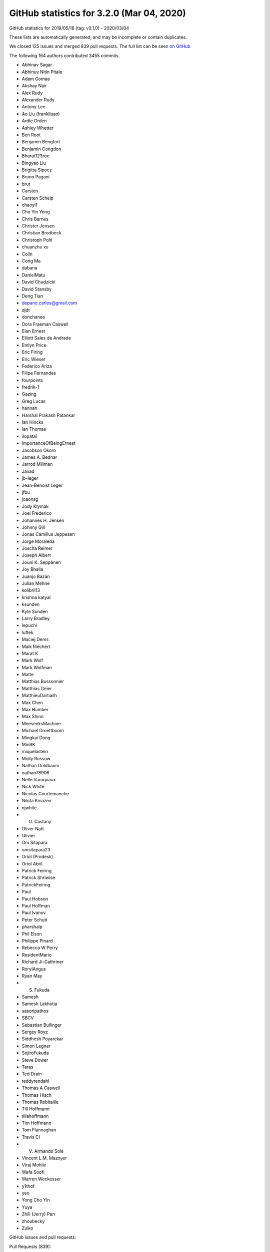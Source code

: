 .. _github-stats-3-2-0:

GitHub statistics for 3.2.0 (Mar 04, 2020)
==========================================

GitHub statistics for 2019/05/18 (tag: v3.1.0) - 2020/03/04

These lists are automatically generated, and may be incomplete or contain duplicates.

We closed 125 issues and merged 839 pull requests.
The full list can be seen `on GitHub <https://github.com/matplotlib/matplotlib/milestone/43?closed=1>`__

The following 164 authors contributed 3455 commits.

* Abhinav Sagar
* Abhinuv Nitin Pitale
* Adam Gomaa
* Akshay Nair
* Alex Rudy
* Alexander Rudy
* Antony Lee
* Ao Liu (frankliuao)
* Ardie Orden
* Ashley Whetter
* Ben Root
* Benjamin Bengfort
* Benjamin Congdon
* Bharat123rox
* Bingyao Liu
* Brigitta Sipocz
* Bruno Pagani
* brut
* Carsten
* Carsten Schelp
* chaoyi1
* Cho Yin Yong
* Chris Barnes
* Christer Jensen
* Christian Brodbeck
* Christoph Pohl
* chuanzhu xu
* Colin
* Cong Ma
* dabana
* DanielMatu
* David Chudzicki
* David Stansby
* Deng Tian
* depano.carlos@gmail.com
* djdt
* donchanee
* Dora Fraeman Caswell
* Elan Ernest
* Elliott Sales de Andrade
* Emlyn Price
* Eric Firing
* Eric Wieser
* Federico Ariza
* Filipe Fernandes
* fourpoints
* fredrik-1
* Gazing
* Greg Lucas
* hannah
* Harshal Prakash Patankar
* Ian Hincks
* Ian Thomas
* ilopata1
* ImportanceOfBeingErnest
* Jacobson Okoro
* James A. Bednar
* Jarrod Millman
* Javad
* jb-leger
* Jean-Benoist Leger
* jfbu
* joaonsg
* Jody Klymak
* Joel Frederico
* Johannes H. Jensen
* Johnny Gill
* Jonas Camillus Jeppesen
* Jorge Moraleda
* Joscha Reimer
* Joseph Albert
* Jouni K. Seppänen
* Joy Bhalla
* Juanjo Bazán
* Julian Mehne
* kolibril13
* krishna katyal
* ksunden
* Kyle Sunden
* Larry Bradley
* lepuchi
* luftek
* Maciej Dems
* Maik Riechert
* Marat K
* Mark Wolf
* Mark Wolfman
* Matte
* Matthias Bussonnier
* Matthias Geier
* MatthieuDartiailh
* Max Chen
* Max Humber
* Max Shinn
* MeeseeksMachine
* Michael Droettboom
* Mingkai Dong
* MinRK
* miquelastein
* Molly Rossow
* Nathan Goldbaum
* nathan78906
* Nelle Varoquaux
* Nick White
* Nicolas Courtemanche
* Nikita Kniazev
* njwhite
* O. Castany
* Oliver Natt
* Olivier
* Om Sitapara
* omsitapara23
* Oriol (Prodesk)
* Oriol Abril
* Patrick Feiring
* Patrick Shriwise
* PatrickFeiring
* Paul
* Paul Hobson
* Paul Hoffman
* Paul Ivanov
* Peter Schutt
* pharshalp
* Phil Elson
* Philippe Pinard
* Rebecca W Perry
* ResidentMario
* Richard Ji-Cathriner
* RoryIAngus
* Ryan May
* S. Fukuda
* Samesh
* Samesh Lakhotia
* sasoripathos
* SBCV
* Sebastian Bullinger
* Sergey Royz
* Siddhesh Poyarekar
* Simon Legner
* SojiroFukuda
* Steve Dower
* Taras
* Ted Drain
* teddyrendahl
* Thomas A Caswell
* Thomas Hisch
* Thomas Robitaille
* Till Hoffmann
* tillahoffmann
* Tim Hoffmann
* Tom Flannaghan
* Travis CI
* V. Armando Solé
* Vincent L.M. Mazoyer
* Viraj Mohile
* Wafa Soofi
* Warren Weckesser
* y1thof
* yeo
* Yong Cho Yin
* Yuya
* Zhili (Jerry) Pan
* zhoubecky
* Zulko

GitHub issues and pull requests:

Pull Requests (839):

* :ghpull:`16626`: Updated Readme + Setup.py for PyPa
* :ghpull:`16627`: ci: Restore nuget install step on Azure for v3.2.x.
* :ghpull:`16625`: v3.2.x: Make Azure use local FreeType.
* :ghpull:`16622`: Backport PR #16613 on branch v3.2.x (Fix edge-case in preprocess_data, if label_namer is optional and unset.)
* :ghpull:`16613`: Fix edge-case in preprocess_data, if label_namer is optional and unset.
* :ghpull:`16612`: Backport PR #16605: CI: tweak the vm images we use on azure
* :ghpull:`16611`: Backport PR #16585 on branch v3.2.x (Fix _preprocess_data for Py3.9.)
* :ghpull:`16605`: CI: tweak the vm images we use on azure
* :ghpull:`16585`: Fix _preprocess_data for Py3.9.
* :ghpull:`16541`: Merge pull request #16404 from jklymak/fix-add-base-symlognorm
* :ghpull:`16542`: Backport PR #16006: Ignore pos in StrCategoryFormatter.__call__ to di…
* :ghpull:`16543`: Backport PR #16532: Document default value of save_count parameter in…
* :ghpull:`16532`: Document default value of save_count parameter in FuncAnimation
* :ghpull:`16526`: Backport PR #16480 on v.3.2.x: Re-phrase doc for bottom kwarg to hist
* :ghpull:`16404`: FIX: add base kwarg to symlognor
* :ghpull:`16518`: Backport PR #16502 on branch v3.2.x (Document theta getters/setters)
* :ghpull:`16519`: Backport PR #16513 on branch v3.2.x (Add more FreeType tarball hashes.)
* :ghpull:`16513`: Add more FreeType tarball hashes.
* :ghpull:`16502`: Document theta getters/setters
* :ghpull:`16506`: Backport PR #16505 on branch v3.2.x (Add link to blog to front page)
* :ghpull:`16505`: Add link to blog to front page
* :ghpull:`16480`: Re-phrase doc for bottom kwarg to hist
* :ghpull:`16494`: Backport PR #16490 on branch v3.2.x (Fix some typos on the front page)
* :ghpull:`16489`: Backport PR #16272 on branch v3.2.x (Move mplot3d autoregistration api changes to 3.2.)
* :ghpull:`16490`: Fix some typos on the front page
* :ghpull:`16465`: Backport PR #16450 on branch v3.2.x (Fix interaction between sticky_edges and shared axes.)
* :ghpull:`16466`: Backport PR #16392: FIX colorbars for Norms that do not have a scale.
* :ghpull:`16392`: FIX colorbars for Norms that do not have a scale.
* :ghpull:`16450`: Fix interaction between sticky_edges and shared axes.
* :ghpull:`16453`: Backport PR #16452 on branch v3.2.x (Don't make InvertedLogTransform inherit from deprecated base class.)
* :ghpull:`16452`: Don't make InvertedLogTransform inherit from deprecated base class.
* :ghpull:`16436`: Backport PR #16435 on branch v3.2.x (Reword intro to colors api docs.)
* :ghpull:`16435`: Reword intro to colors api docs.
* :ghpull:`16399`: Backport PR #16396 on branch v3.2.x (font_manager docs cleanup.)
* :ghpull:`16396`: font_manager docs cleanup.
* :ghpull:`16397`: Backport PR #16394 on branch v3.2.x (Mark inkscape 1.0 as unsupported (at least for now).)
* :ghpull:`16394`: Mark inkscape 1.0 as unsupported (at least for now).
* :ghpull:`16286`: Fix cbars for different norms
* :ghpull:`16385`: Backport PR #16226 on branch v3.2.x: Reorganize intro section on main page
* :ghpull:`16383`: Backport PR #16379 on branch v3.2.x (FIX: catch on message content, not module)
* :ghpull:`16226`: Reorganize intro section on main page
* :ghpull:`16364`: Backport PR #16344 on branch v3.2.x (Cast vmin/vmax to floats before nonsingular-expanding them.)
* :ghpull:`16344`: Cast vmin/vmax to floats before nonsingular-expanding them.
* :ghpull:`16360`: Backport PR #16347 on branch v3.2.x (FIX: catch warnings from pandas in cbook._check_1d)
* :ghpull:`16357`: Backport PR #16330 on branch v3.2.x (Clearer signal handling)
* :ghpull:`16349`: Backport PR #16255 on branch v3.2.x (Move version info to sidebar)
* :ghpull:`16346`: Backport PR #16298 on branch v3.2.x (Don't recursively call draw_idle when updating artists at draw time.)
* :ghpull:`16331`: Backport PR #16308 on branch v3.2.x (CI: Use Ubuntu Bionic compatible package names)
* :ghpull:`16332`: Backport PR #16308 on v3.2.x: CI: Use Ubuntu Bionic compatible package names
* :ghpull:`16324`: Backport PR #16323 on branch v3.2.x (Add sphinx doc for Axis.axis_name.)
* :ghpull:`16325`: Backport PR #15462 on v3.2.x: Simplify azure setup.
* :ghpull:`16323`: Add sphinx doc for Axis.axis_name.
* :ghpull:`16321`: Backport PR #16311 on branch v3.2.x (don't override non-Python signal handlers)
* :ghpull:`16308`: CI: Use Ubuntu Bionic compatible package names
* :ghpull:`16306`: Backport PR #16300 on branch v3.2.x (Don't default to negative radii in polar plot.)
* :ghpull:`16305`: Backport PR #16250 on branch v3.2.x (Fix zerolen intersect)
* :ghpull:`16300`: Don't default to negative radii in polar plot.
* :ghpull:`16278`: Backport PR #16273 on branch v3.2.x (DOC: Changing the spelling of co-ordinates.)
* :ghpull:`16260`: Backport PR #16259 on branch v3.2.x (TST: something changed in pytest 5.3.3 that breaks our qt fixtures)
* :ghpull:`16259`: TST: something changed in pytest 5.3.3 that breaks our qt fixtures
* :ghpull:`16238`: Backport PR #16235 on branch v3.2.x (FIX: AttributeError in TimerBase.start)
* :ghpull:`16211`: DOC: ValidateInterval was deprecated in 3.2, not 3.1
* :ghpull:`16224`: Backport PR #16223 on branch v3.2.x (Added DNA Features Viewer description + screenshot in docs/thirdparty/)
* :ghpull:`16223`: Added DNA Features Viewer description + screenshot in docs/thirdparty/
* :ghpull:`16222`: Backport PR #16212 on branch v3.2.x (Fix deprecation from #13544)
* :ghpull:`16212`: Fix deprecation from #13544
* :ghpull:`16207`: Backport PR #16189 on branch v3.2.x (MNT: set default canvas when un-pickling)
* :ghpull:`16189`: MNT: set default canvas when un-pickling
* :ghpull:`16179`: Backport PR #16175: FIX: ignore axes that aren't visible
* :ghpull:`16175`: FIX: ignore axes that aren't visible
* :ghpull:`16168`: Backport PR #16166 on branch v3.2.x (Add badge for citing 3.1.2)
* :ghpull:`16148`: Backport PR #16128 on branch v3.2.x (CI: Do not use nbformat 5.0.0/5.0.1 for testing)
* :ghpull:`16145`: Backport PR #16053 on branch v3.2.x (Fix v_interval setter)
* :ghpull:`16128`: CI: Do not use nbformat 5.0.0/5.0.1 for testing
* :ghpull:`16135`: Backport PR #16112 on branch v3.2.x (CI: Fail when failed to install dependencies)
* :ghpull:`16132`: Backport PR #16126 on branch v3.2.x (TST: test_fork: Missing join)
* :ghpull:`16124`: Backport PR #16105 on branch v3.2.x (Fix legend dragging.)
* :ghpull:`16122`: Backport PR #16113 on branch v3.2.x (Renderer Graphviz inheritance diagrams as svg)
* :ghpull:`16105`: Fix legend dragging.
* :ghpull:`16113`: Renderer Graphviz inheritance diagrams as svg
* :ghpull:`16112`: CI: Fail when failed to install dependencies
* :ghpull:`16119`: Backport PR #16065 on branch v3.2.x (Nicer formatting of community aspects on front page)
* :ghpull:`16074`: Backport PR #16061 on branch v3.2.x (Fix deprecation message for axes_grid1.colorbar.)
* :ghpull:`16093`: Backport PR #16079 on branch v3.2.x (Fix restuctured text formatting)
* :ghpull:`16094`: Backport PR #16080 on branch v3.2.x (Cleanup docstrings in backend_bases.py)
* :ghpull:`16086`: FIX: use supported attribute to check pillow version
* :ghpull:`16084`: Backport PR #16077 on branch v3.2.x (Fix some typos)
* :ghpull:`16077`: Fix some typos
* :ghpull:`16079`: Fix restuctured text formatting
* :ghpull:`16080`: Cleanup docstrings in backend_bases.py
* :ghpull:`16061`: Fix deprecation message for axes_grid1.colorbar.
* :ghpull:`16006`: Ignore pos in StrCategoryFormatter.__call__ to display correct label in the preview window
* :ghpull:`16056`: Backport PR #15864 on branch v3.2.x ([Add the info of 'sviewgui' in thirdparty package])
* :ghpull:`15864`: Add 'sviewgui' to list of thirdparty packages
* :ghpull:`16055`: Backport PR #16037 on branch v3.2.x (Doc: use empty ScalarMappable for colorbars with no associated image.)
* :ghpull:`16054`: Backport PR #16048 on branch v3.2.x (Document that colorbar() takes a label kwarg.)
* :ghpull:`16037`: Doc: use empty ScalarMappable for colorbars with no associated image.
* :ghpull:`16048`: Document that colorbar() takes a label kwarg.
* :ghpull:`16042`: Backport PR #16031 on branch v3.2.x (Fix docstring of hillshade().)
* :ghpull:`16033`: Backport PR #16028 on branch v3.2.x (Prevent FigureCanvasQT_draw_idle recursively calling itself.)
* :ghpull:`16021`: Backport PR #16007 on branch v3.2.x (Fix search on nested pages)
* :ghpull:`16019`: Backport PR #15735 on branch v3.2.x (Cleanup some mplot3d docstrings.)
* :ghpull:`15987`: Backport PR #15886 on branch v3.2.x (Fix Annotation using different units and different coords on x/y.)
* :ghpull:`15886`: Fix Annotation using different units and different coords on x/y.
* :ghpull:`15984`: Backport PR #15970 on branch v3.2.x (Process clip paths the same way as regular Paths.)
* :ghpull:`15970`: Process clip paths the same way as regular Paths.
* :ghpull:`15963`: Backport PR #15937 on branch v3.2.x (Don't hide exceptions in FontManager.addfont.)
* :ghpull:`15956`: Backport PR #15901 on branch v3.2.x (Update backend_nbagg for removal of Gcf._activeQue.)
* :ghpull:`15937`: Don't hide exceptions in FontManager.addfont.
* :ghpull:`15959`: Backport PR #15953 on branch v3.2.x (Update donation link)
* :ghpull:`15901`: Update backend_nbagg for removal of Gcf._activeQue.
* :ghpull:`15954`: Backport PR #15914 on branch v3.2.x (Example for sigmoid function with horizontal lines)
* :ghpull:`15914`: Example for sigmoid function with horizontal lines
* :ghpull:`15930`: Backport PR #15925 on branch v3.2.x (Optimize setting units to None when they're already None.)
* :ghpull:`15925`: Optimize setting units to None when they're already None.
* :ghpull:`15915`: Backport PR #15903 on branch v3.2.x (Correctly handle non-affine transData in Collection.get_datalim.)
* :ghpull:`15903`: Correctly handle non-affine transData in Collection.get_datalim.
* :ghpull:`15908`: Backport PR #15857 on branch v3.2.x (LassoSelection shouldn't useblit on canvas not supporting blitting.)
* :ghpull:`15857`: LassoSelection shouldn't useblit on canvas not supporting blitting.
* :ghpull:`15905`: Backport PR #15763 on branch v3.2.x (Skip webagg test if tornado is not available.)
* :ghpull:`15882`: Backport PR #15859 on branch v3.2.x (Doc: Move search field into nav bar)
* :ghpull:`15868`: Backport PR #15848 on branch v3.2.x: Cleanup environment variables FAQ
* :ghpull:`15872`: Backport PR #15869 on branch v3.2.x (Update markers docs.)
* :ghpull:`15869`: Update markers docs.
* :ghpull:`15867`: Backport PR #15789 on branch v3.2.x (Cleanup xticks/yticks docstrings.)
* :ghpull:`15870`: Backport PR #15865 on branch v3.2.x (Fix a typo)
* :ghpull:`15871`: Backport PR #15824 on branch v3.2.x (Document doc style for default values)
* :ghpull:`15824`: Document doc style for default values
* :ghpull:`15865`: Fix a typo
* :ghpull:`15789`: Cleanup xticks/yticks docstrings.
* :ghpull:`15862`: Backport PR #15851 on branch v3.2.x (ffmpeg is available on default ubuntu packages now)
* :ghpull:`15848`: Cleanup environment variables FAQ.
* :ghpull:`15844`: Backport PR #15841 on branch v3.2.x (DOC: specify the expected shape in the Collection.set_offset)
* :ghpull:`15841`: DOC: specify the expected shape in the Collection.set_offset
* :ghpull:`15837`: Backport PR #15799 on branch v3.2.x (Improve display of author names on PDF titlepage of matplotlib own docs)
* :ghpull:`15799`: Improve display of author names on PDF titlepage of matplotlib own docs
* :ghpull:`15831`: Backport PR #15829 on branch v3.2.x (In C extensions, use FutureWarning, not DeprecationWarning.)
* :ghpull:`15829`: In C extensions, use FutureWarning, not DeprecationWarning.
* :ghpull:`15818`: Backport PR #15619 on branch v3.2.x (Improve zorder demo)
* :ghpull:`15819`: Backport PR #15601 on branch v3.2.x (Fix FontProperties conversion to/from strings)
* :ghpull:`15601`: Fix FontProperties conversion to/from strings
* :ghpull:`15619`: Improve zorder demo
* :ghpull:`15810`: Backport PR #15809 on branch v3.2.x (Exclude artists from legend using label attribute)
* :ghpull:`15809`: Exclude artists from legend using label attribute
* :ghpull:`15808`: Backport PR #15513 on branch v3.2.x (Separate plots using #### in make_room_for_ylabel_using_axesgrid.py)
* :ghpull:`15513`: Separate plots using #### in make_room_for_ylabel_using_axesgrid.py
* :ghpull:`15807`: Backport PR #15791 on branch v3.2.x (Cleanup backend_bases docstrings.)
* :ghpull:`15791`: Cleanup backend_bases docstrings.
* :ghpull:`15803`: Backport PR #15795 on branch v3.2.x (Remove incorrect statement re2: colorbars in image tutorial.)
* :ghpull:`15795`: Remove incorrect statement re: colorbars in image tutorial.
* :ghpull:`15794`: Backport PR #15793 on branch v3.2.x (fix a couple typos in tutorials)
* :ghpull:`15793`: fix a couple typos in tutorials
* :ghpull:`15774`: Backport PR #15748 on branch v3.2.x (Fix incorrect macro in FT2Font setup.)
* :ghpull:`15748`: Fix incorrect macro in FT2Font setup.
* :ghpull:`15759`: Backport PR #15751 on branch v3.2.x (Modernize FAQ entry for plt.show().)
* :ghpull:`15762`: Backport PR #15752 on branch v3.2.x (Update boxplot/violinplot faq.)
* :ghpull:`15755`: Backport PR #15661 on branch v3.2.x (Document scope of 3D scatter depthshading.)
* :ghpull:`15742`: Backport PR #15729 on branch v3.2.x (Catch correct parse error type for dateutil >= 2.8.1)
* :ghpull:`15738`: Backport PR #15737 on branch v3.2.x (Fix env override in WebAgg backend test.)
* :ghpull:`15724`: Backport PR #15718 on branch v3.2.x (Update donation link)
* :ghpull:`15716`: Backport PR #15683 on branch v3.2.x (Cleanup dates.py docstrings.)
* :ghpull:`15683`: Cleanup dates.py docstrings.
* :ghpull:`15688`: Backport PR #15682 on branch v3.2.x (Make histogram_bin_edges private.)
* :ghpull:`15682`: Make histogram_bin_edges private.
* :ghpull:`15666`: Backport PR #15649 on branch v3.2.x (Fix searchindex.js loading when ajax fails (because e.g. CORS in embedded iframes))
* :ghpull:`15669`: Backport PR #15654 on branch v3.2.x (Fix some broken links.)
* :ghpull:`15660`: Backport PR #15647 on branch v3.2.x (Update some links)
* :ghpull:`15653`: Backport PR #15623 on branch v3.2.x (Docstring for Artist.mouseover)
* :ghpull:`15623`: Docstring for Artist.mouseover
* :ghpull:`15634`: Backport PR #15626 on branch v3.2.x (Note minimum supported version for fontconfig.)
* :ghpull:`15633`: Backport PR #15620 on branch v3.2.x (TST: Increase tolerance of some tests for aarch64)
* :ghpull:`15626`: Note minimum supported version for fontconfig.
* :ghpull:`15632`: Backport PR #15627 on branch v3.2.x (Make it easier to test various animation writers in examples.)
* :ghpull:`15620`: TST: Increase tolerance of some tests for aarch64
* :ghpull:`15627`: Make it easier to test various animation writers in examples.
* :ghpull:`15618`: Backport PR #15613 on branch v3.2.x (Revert "Don't bother with manually resizing the Qt main window.")
* :ghpull:`15613`: Revert "Don't bother with manually resizing the Qt main window."
* :ghpull:`15593`: Backport PR #15590 on branch v3.2.x (Rename numpy to NumPy in docs.)
* :ghpull:`15590`: Rename numpy to NumPy in docs.
* :ghpull:`15588`: Backport PR #15478 on branch v3.2.x (Make ConciseDateFormatter obey timezone)
* :ghpull:`15478`: Make ConciseDateFormatter obey timezone
* :ghpull:`15583`: Backport PR #15512 on branch v3.2.x
* :ghpull:`15584`: Backport PR #15579 on branch v3.2.x (Remove matplotlib.sphinxext.tests from __init__.py)
* :ghpull:`15579`: Remove matplotlib.sphinxext.tests from __init__.py
* :ghpull:`15577`: Backport PR #14705 on branch v3.2.x (Correctly size non-ASCII characters in agg backend.)
* :ghpull:`14705`: Correctly size non-ASCII characters in agg backend.
* :ghpull:`15572`: Backport PR #15452 on branch v3.2.x (Improve example for tick formatters)
* :ghpull:`15570`: Backport PR #15561 on branch v3.2.x (Update thirdparty scalebar)
* :ghpull:`15452`: Improve example for tick formatters
* :ghpull:`15545`: Backport PR #15429 on branch v3.2.x (Fix OSX build on azure)
* :ghpull:`15544`: Backport PR #15537 on branch v3.2.x (Add a third party package in the doc: matplotlib-scalebar)
* :ghpull:`15561`: Update thirdparty scalebar
* :ghpull:`15567`: Backport PR #15562 on branch v3.2.x (Improve docsting of AxesImage)
* :ghpull:`15562`: Improve docsting of AxesImage
* :ghpull:`15565`: Backport PR #15556 on branch v3.2.x (Fix test suite compat with ghostscript 9.50.)
* :ghpull:`15556`: Fix test suite compat with ghostscript 9.50.
* :ghpull:`15560`: Backport PR #15553 on branch v3.2.x (DOC: add cache-buster query string to css path)
* :ghpull:`15552`: Backport PR #15528 on branch v3.2.x (Declutter home page)
* :ghpull:`15554`: Backport PR #15523 on branch v3.2.x (numpydoc AxesImage)
* :ghpull:`15523`: numpydoc AxesImage
* :ghpull:`15549`: Backport PR #15516 on branch v3.2.x (Add logo like font)
* :ghpull:`15543`: Backport PR #15539 on branch v3.2.x (Small cleanups to backend docs.)
* :ghpull:`15542`: Backport PR #15540 on branch v3.2.x (axisartist tutorial fixes.)
* :ghpull:`15537`: Add a third party package in the doc: matplotlib-scalebar
* :ghpull:`15541`: Backport PR #15533 on branch v3.2.x (Use svg instead of png for website logo)
* :ghpull:`15539`: Small cleanups to backend docs.
* :ghpull:`15540`: axisartist tutorial fixes.
* :ghpull:`15538`: Backport PR #15535 on branch v3.2.x (Avoid really long lines in event handling docs.)
* :ghpull:`15535`: Avoid really long lines in event handling docs.
* :ghpull:`15531`: Backport PR #15527 on branch v3.2.x (Clarify imshow() docs concerning scaling and grayscale images)
* :ghpull:`15527`: Clarify imshow() docs concerning scaling and grayscale images
* :ghpull:`15522`: Backport PR #15500 on branch v3.2.x (Improve antialiasing example)
* :ghpull:`15524`: Backport PR #15499 on branch v3.2.x (Do not show path in font table example)
* :ghpull:`15525`: Backport PR #15498 on branch v3.2.x (Simplify matshow example)
* :ghpull:`15498`: Simplify matshow example
* :ghpull:`15499`: Do not show path in font table example
* :ghpull:`15521`: Backport PR #15519 on branch v3.2.x (FIX: fix anti-aliasing zoom bug)
* :ghpull:`15500`: Improve antialiasing example
* :ghpull:`15519`: FIX: fix anti-aliasing zoom bug
* :ghpull:`15510`: Backport PR #15489 on branch v3.2.x (DOC: adding main nav to site)
* :ghpull:`15495`: Backport PR #15486 on branch v3.2.x (Fixes an error in the documentation of Ellipse)
* :ghpull:`15488`: Backport PR #15372 on branch v3.2.x (Add example for drawstyle)
* :ghpull:`15490`: Backport PR #15487 on branch v3.2.x (Fix window not always raised in Qt example)
* :ghpull:`15487`: Fix window not always raised in Qt example
* :ghpull:`15372`: Add example for drawstyle
* :ghpull:`15485`: Backport PR #15454 on branch v3.2.x (Rewrite Anscombe's quartet example)
* :ghpull:`15483`: Backport PR #15480 on branch v3.2.x (Fix wording in [packages] section of setup.cfg)
* :ghpull:`15454`: Rewrite Anscombe's quartet example
* :ghpull:`15480`: Fix wording in [packages] section of setup.cfg
* :ghpull:`15477`: Backport PR #15464 on branch v3.2.x (Remove unused code (remainder from #15453))
* :ghpull:`15471`: Backport PR #15460 on branch v3.2.x (Fix incorrect value check in axes_grid.)
* :ghpull:`15456`: Backport PR #15453 on branch v3.2.x (Improve example for tick locators)
* :ghpull:`15457`: Backport PR #15450 on branch v3.2.x (API: rename DivergingNorm to TwoSlopeNorm)
* :ghpull:`15450`: API: rename DivergingNorm to TwoSlopeNorm
* :ghpull:`15434`: In imsave, let pnginfo have precedence over metadata.
* :ghpull:`15445`: Backport PR #15439 on branch v3.2.x (DOC: mention discourse main page)
* :ghpull:`15425`: Backport PR #15422 on branch v3.2.x (FIX: typo in attribute lookup)
* :ghpull:`15449`: DOC: fix build
* :ghpull:`15429`: Fix OSX build on azure
* :ghpull:`15420`: Backport PR #15380 on branch v3.2.x (Update docs of BoxStyle)
* :ghpull:`15380`: Update docs of BoxStyle
* :ghpull:`15300`: CI: use python -m to make sure we are using the pip/pytest we want
* :ghpull:`15414`: Backport PR #15413 on branch v3.2.x (catch OSError instead of FileNotFoundError in _get_executable_info to resolve #15399)
* :ghpull:`15413`: catch OSError instead of FileNotFoundError in _get_executable_info to resolve #15399
* :ghpull:`15406`: Backport PR #15347 on branch v3.2.x (Fix axes.hist bins units)
* :ghpull:`15405`: Backport PR #15391 on branch v3.2.x (Increase fontsize in inheritance graphs)
* :ghpull:`15347`: Fix axes.hist bins units
* :ghpull:`15391`: Increase fontsize in inheritance graphs
* :ghpull:`15389`: Backport PR #15379 on branch v3.2.x (Document formatting strings in the docs)
* :ghpull:`15379`: Document formatting strings in the docs
* :ghpull:`15386`: Backport PR #15385 on branch v3.2.x (Reword hist() doc.)
* :ghpull:`15385`: Reword hist() doc.
* :ghpull:`15377`: Backport PR #15357 on branch v3.2.x (Add 'step' and 'barstacked' to histogram_histtypes demo)
* :ghpull:`15357`: Add 'step' and 'barstacked' to histogram_histtypes demo
* :ghpull:`15366`: Backport PR #15364 on branch v3.2.x (DOC: fix typo in colormap docs)
* :ghpull:`15362`: Backport PR #15350 on branch v3.2.x (Don't generate double-reversed cmaps ("viridis_r_r", ...).)
* :ghpull:`15360`: Backport PR #15258 on branch v3.2.x (Don't fallback to view limits when autoscale()ing no data.)
* :ghpull:`15350`: Don't generate double-reversed cmaps ("viridis_r_r", ...).
* :ghpull:`15258`: Don't fallback to view limits when autoscale()ing no data.
* :ghpull:`15299`: Backport PR #15296 on branch v3.2.x (Fix typo/bug from 18cecf7)
* :ghpull:`15327`: Backport PR #15326 on branch v3.2.x (List of minimal versions of dependencies)
* :ghpull:`15326`: List of minimal versions of dependencies
* :ghpull:`15317`: Backport PR #15291 on branch v3.2.x (Remove error_msg_qt from backend_qt4.)
* :ghpull:`15316`: Backport PR #15283 on branch v3.2.x (Don't default axes_grid colorbar locator to MaxNLocator.)
* :ghpull:`15291`: Remove error_msg_qt from backend_qt4.
* :ghpull:`15283`: Don't default axes_grid colorbar locator to MaxNLocator.
* :ghpull:`15315`: Backport PR #15308 on branch v3.2.x (Doc: Add close event to list of events)
* :ghpull:`15308`: Doc: Add close event to list of events
* :ghpull:`15312`: Backport PR #15307 on branch v3.2.x (DOC: center footer)
* :ghpull:`15307`: DOC: center footer
* :ghpull:`15276`: Backport PR #15271 on branch v3.2.x (Fix font weight validation)
* :ghpull:`15279`: Backport PR #15252 on branch v3.2.x (Mention labels and milestones in PR review guidelines)
* :ghpull:`15252`: Mention labels and milestones in PR review guidelines
* :ghpull:`15268`: Backport PR #15266 on branch v3.2.x (Embedding in Tk example: Fix toolbar being clipped.)
* :ghpull:`15269`: Backport PR #15267 on branch v3.2.x (added multi-letter example to mathtext tutorial)
* :ghpull:`15267`: added multi-letter example to mathtext tutorial
* :ghpull:`15266`: Embedding in Tk example: Fix toolbar being clipped.
* :ghpull:`15243`: Move some new API changes to the correct place
* :ghpull:`15245`: Fix incorrect calls to warn_deprecated.
* :ghpull:`15239`: Composite against white, not the savefig.facecolor rc, in print_jpeg.
* :ghpull:`15227`: contains_point() docstring fixes
* :ghpull:`15242`: Cleanup widgets docstrings.
* :ghpull:`14889`: Support pixel-by-pixel alpha in imshow.
* :ghpull:`14928`: Logit scale nonsingular
* :ghpull:`14998`: Fix nonlinear spine positions & inline Spine._calc_offset_transform into get_spine_transform.
* :ghpull:`15231`: Doc: Do not write default for non-existing rcParams
* :ghpull:`15222`: Cleanup projections/__init__.py.
* :ghpull:`15228`: Minor docstring style cleanup
* :ghpull:`15237`: Cleanup widgets.py.
* :ghpull:`15229`: Doc: Fix Bbox and BboxBase links
* :ghpull:`15235`: Kill FigureManagerTk._num.
* :ghpull:`15234`: Drop mention of msinttypes in Windows build.
* :ghpull:`15224`: Avoid infinite loop when switching actions in qt backend.
* :ghpull:`15230`: Doc: Remove hard-documented rcParams defaults
* :ghpull:`15149`: pyplot.style.use() to accept pathlib.Path objects as arguments
* :ghpull:`15220`: Correctly format floats passed to pgf backend.
* :ghpull:`15216`: Update docstrings of contains_point(s) methods
* :ghpull:`15209`: Exclude s-g generated files from flake8 check.
* :ghpull:`15204`: PEP8ify some variable names.
* :ghpull:`15196`: Force html4 writer for sphinx 2
* :ghpull:`13544`: Improve handling of subplots spanning multiple gridspec cells.
* :ghpull:`15194`: Trivial style fixes.
* :ghpull:`15202`: Deprecate the renderer parameter to Figure.tight_layout.
* :ghpull:`15195`: Fix integers being passed as length to quiver3d.
* :ghpull:`15180`: Add some more internal links to 3.2.0 what's new
* :ghpull:`13510`: Change Locator MAXTICKS checking to emitting a log at WARNING level.
* :ghpull:`15184`: Mark missing_references extension as parallel read safe
* :ghpull:`15150`: Autodetect whether pgf can use \includegraphics[interpolate].
* :ghpull:`15163`: 3.2.0 API changes page
* :ghpull:`15176`: What's new for 3.2.0
* :ghpull:`11947`: Ensure streamplot Euler step is always called when going out of bounds.
* :ghpull:`13702`: Deduplicate methods shared between Container and Artist.
* :ghpull:`15169`: TST: verify warnings fail the test suite
* :ghpull:`14888`: Replace some polar baseline images by check_figures_equal.
* :ghpull:`15027`: More readability improvements on axis3d.
* :ghpull:`15171`: Add useful error message when trying to add Slider to 3DAxes
* :ghpull:`13775`: Doc: Scatter Hist example update
* :ghpull:`15164`: removed a typo
* :ghpull:`15152`: Support for shorthand hex colors.
* :ghpull:`15159`: Follow up on #14424 for docstring
* :ghpull:`14424`: ENH: Add argument size validation to quiver.
* :ghpull:`15137`: DOC: add example to power limit API change note
* :ghpull:`15144`: Improve local page contents CSS
* :ghpull:`15143`: Restore doc references.
* :ghpull:`15124`: Replace parameter lists with square brackets
* :ghpull:`13077`: fix FreeType build on Azure
* :ghpull:`15123`: Improve categorical example
* :ghpull:`15134`: Fix missing references in doc build.
* :ghpull:`13937`: Use PYTHONFAULTHANDLER to switch on the Python fault handler.
* :ghpull:`13452`: Replace axis_artist.AttributeCopier by normal inheritance.
* :ghpull:`15045`: Resize canvas when changing figure size
* :ghpull:`15122`: Fixed app creation in qt5 backend (see #15100)
* :ghpull:`15099`: Add lightsource parameter to bar3d
* :ghpull:`14876`: Inline some afm parsing code.
* :ghpull:`15119`: Deprecate a validator for a deprecated rcParam value.
* :ghpull:`15121`: Fix Stacked bar graph example
* :ghpull:`15113`: Cleanup layout_from_subplotspec.
* :ghpull:`13543`: Remove zip_safe=False flag from setup.py.
* :ghpull:`12860`: ENH: LogLocator: check for correct dimension of subs added
* :ghpull:`14349`: Replace ValidateInterval by simpler specialized validators.
* :ghpull:`14352`: Remove redundant is_landscape kwarg from backend_ps helpers.
* :ghpull:`15087`: Pass gid to renderer
* :ghpull:`14703`: Don't bother with manually resizing the Qt main window.
* :ghpull:`14833`: Reuse TexManager implementation in convert_psfrags.
* :ghpull:`14893`: Update layout.html for sphinx themes
* :ghpull:`15098`: Simplify symlog range determination logic
* :ghpull:`15112`: Cleanup legend() docstring.
* :ghpull:`15108`: Fix doc build and resync matplotlibrc.template with actual defaults.
* :ghpull:`14940`: Fix text kerning calculations and some FT2Font cleanup
* :ghpull:`15082`: Privatize font_manager.JSONEncoder.
* :ghpull:`15106`: Update docs of GridSpec
* :ghpull:`14832`: ENH:made default tick formatter to switch to scientific notation earlier
* :ghpull:`15086`: Style fixes.
* :ghpull:`15073`: Add entry for blume to thirdparty package index
* :ghpull:`15095`: Simplify _png extension by handling file open/close in Python.
* :ghpull:`15092`: MNT: Add test for aitoff-projection
* :ghpull:`15101`: Doc: fix typo in contour doc
* :ghpull:`14624`: Fix axis inversion with loglocator and logitlocator.
* :ghpull:`15088`: Fix more doc references.
* :ghpull:`15063`: Add Comic Neue as a fantasy font.
* :ghpull:`14867`: Propose change to PR merging policy.
* :ghpull:`15068`: Add FontManager.addfont to register fonts at specific paths.
* :ghpull:`13397`: Deprecate axes_grid1.colorbar (in favor of matplotlib's own).
* :ghpull:`14521`: Move required_interactive_framework to canvas class.
* :ghpull:`15083`: Cleanup spines example.
* :ghpull:`14997`: Correctly set formatters and locators on removed shared axis
* :ghpull:`15064`: Fix eps hatching in MacOS Preview
* :ghpull:`15074`: Write all ACCEPTS markers in docstrings as comments.
* :ghpull:`15078`: Clarify docstring of FT2Font.get_glyph_name.
* :ghpull:`15080`: Fix cross-references in API changes < 3.0.0.
* :ghpull:`15072`: Cleanup patheffects.
* :ghpull:`15071`: Cleanup offsetbox.py.
* :ghpull:`15070`: Fix cross-references in API changes < 2.0.0.
* :ghpull:`10691`: Fix for shared axes diverging after setting tick markers
* :ghpull:`15069`: Style fixes for font_manager.py.
* :ghpull:`15067`: Fix cross-references in API changes < 1.0
* :ghpull:`15061`: Fix cross-references in tutorials and FAQ
* :ghpull:`15060`: Fix cross-references in examples.
* :ghpull:`14957`: Documentation for using ConnectionPatch across Axes with constrained…
* :ghpull:`15053`: Make citation bit of README less wordy
* :ghpull:`15044`: numpydoc set_size_inches docstring
* :ghpull:`15050`: Clarify unnecessary special handling for colons in paths.
* :ghpull:`14797`: DOC: create a Agg figure without pyplot in buffer example
* :ghpull:`14844`: Add citation info to README
* :ghpull:`14884`: Do not allow canvas size to become smaller than MinSize in wx backend…
* :ghpull:`14941`: Improvements to make_icons.py.
* :ghpull:`15048`: DOC: more nitpick follow up
* :ghpull:`15043`: Fix Docs: Don’t warn for unused ignores
* :ghpull:`15025`: Re-write text wrapping logic
* :ghpull:`14840`: Don't assume transform is valid on access to matrix.
* :ghpull:`14862`: Make optional in docstrings optional
* :ghpull:`15028`: Python version conf.py
* :ghpull:`15033`: FIX: un-break nightly wheels on py37
* :ghpull:`15046`: v3.1.x merge up
* :ghpull:`15015`: Fix bad missing-references.json due to PR merge race condition.
* :ghpull:`14581`: Make logscale bar/hist autolimits more consistents.
* :ghpull:`15034`: Doc fix nitpick
* :ghpull:`14614`: Deprecate {x,y,z}axis_date.
* :ghpull:`14991`: Handle inherited is_separable, has_inverse in transform props detection.
* :ghpull:`15032`: Clarify effect of axis('equal') on explicit data limits
* :ghpull:`15031`: Update docs of GridSpec
* :ghpull:`14106`: Describe FigureManager
* :ghpull:`15024`: Update docs of GridSpecBase
* :ghpull:`14906`: Deprecate some FT2Image methods.
* :ghpull:`14963`: More Axis3D cleanup.
* :ghpull:`15009`: Provide signatures to some C-level classes and methods.
* :ghpull:`14968`: DOC: colormap manipulation tutorial update
* :ghpull:`15006`: Deprecate get/set_*ticks minor positional use
* :ghpull:`14989`: DOC:Update axes documentation
* :ghpull:`14871`: Parametrize determinism tests.
* :ghpull:`14768`: DOC: Enable nitpicky
* :ghpull:`15013`: Matplotlib requires Python 3.6, which in turn requires Mac OS X 10.6+
* :ghpull:`15012`: Fix typesetting of "GitHub"
* :ghpull:`14954`: Cleanup polar_legend example.
* :ghpull:`14519`: Check parameters of ColorbarBase
* :ghpull:`14942`: Make _classic_test style a tiny patch on top of classic.
* :ghpull:`14988`: pathlibify/fstringify setup/setupext.
* :ghpull:`14511`: Deprecate allowing scalars for fill_between where
* :ghpull:`14493`: Remove deprecated fig parameter form GridSpecBase.get_subplot_params()
* :ghpull:`14995`: Further improve backend tutorial.
* :ghpull:`15000`: Use warnings.warn, not logging.warning, in microseconds locator warning.
* :ghpull:`14990`: Fix nonsensical transform in mixed-mode axes aspect computation.
* :ghpull:`15002`: No need to access filesystem in test_dates.py.
* :ghpull:`14549`: Improve backends documentation
* :ghpull:`14774`: Fix image bbox clip.
* :ghpull:`14978`: Typo fixes in pyplot.py
* :ghpull:`14702`: Don't enlarge toolbar for Qt high-dpi.
* :ghpull:`14922`: Autodetect some transform properties.
* :ghpull:`14962`: Replace inspect.getfullargspec by inspect.signature.
* :ghpull:`14958`: Improve docs of toplevel module.
* :ghpull:`14926`: Save a matrix unpacking/repacking in offsetbox.
* :ghpull:`14961`: Cleanup demo_agg_filter.
* :ghpull:`14924`: Kill the C-level (private) RendererAgg.buffer_rgba, which returns a copy.
* :ghpull:`14946`: Delete virtualenv faq.
* :ghpull:`14944`: Shorten style.py.
* :ghpull:`14931`: Deprecate some obscure rcParam synonyms.
* :ghpull:`14947`: Fix inaccuracy re: backends in intro tutorial.
* :ghpull:`14904`: Fix typo in secondary_axis.py example.
* :ghpull:`14925`: Support passing spine bounds as single tuple.
* :ghpull:`14921`: DOC: Make abbreviation of versus consistent.
* :ghpull:`14739`: Improve indentation of Line2D properties in docstrings.
* :ghpull:`14923`: In examples, prefer buffer_rgba to print_to_buffer.
* :ghpull:`14908`: Make matplotlib.style.available sorted alphabetically.
* :ghpull:`13567`: Deprecate MovieWriterRegistry cache-dirtyness system.
* :ghpull:`14879`: Error out when unsupported kwargs are passed to Scale.
* :ghpull:`14512`: Logit scale, changes in LogitLocator and LogitFormatter
* :ghpull:`12415`: ENH: fig.set_size to allow non-inches units
* :ghpull:`13783`: Deprecate disable_internet.
* :ghpull:`14886`: Further simplify the flow of pdf text output.
* :ghpull:`14894`: Make slowness warning for legend(loc="best") more accurate.
* :ghpull:`14891`: Fix nightly test errors
* :ghpull:`14895`: Fix typos
* :ghpull:`14890`: Remove unused private helper method in mplot3d.
* :ghpull:`14872`: Unify text layout paths.
* :ghpull:`8183`: Allow array alpha for imshow
* :ghpull:`13832`: Vectorize handling of stacked/cumulative in hist().
* :ghpull:`13630`: Simplify PolarAxes.can_pan.
* :ghpull:`14565`: Rewrite an argument check to _check_getitem
* :ghpull:`14875`: Cleanup afm module docstring.
* :ghpull:`14880`: Fix animation blitting for plots with shared axes
* :ghpull:`14870`: FT2Font.get_char_index never returns None.
* :ghpull:`13463`: Deprecate Locator.autoscale.
* :ghpull:`13724`: ENH: anti-alias down-sampled images
* :ghpull:`14848`: Clearer error message for plt.axis()
* :ghpull:`14660`: colorbar(label=None) should give an empty label
* :ghpull:`14654`: Cleanup of docstrings of scales
* :ghpull:`14868`: Update bar stacked example to directly manipulate axes.
* :ghpull:`14749`: Fix get_canvas_width_height() for pgf backend.
* :ghpull:`14776`: Make ExecutableUnavailableError
* :ghpull:`14843`: Don't try to cleanup CallbackRegistry during interpreter shutdown.
* :ghpull:`14849`: Improve tkagg icon resolution
* :ghpull:`14866`: changed all readme headings to verbs
* :ghpull:`13364`: Numpyfy tick handling code in Axis3D.
* :ghpull:`13642`: FIX: get_datalim for collection
* :ghpull:`14860`: Stopgap fix for pandas converters in tests.
* :ghpull:`6498`: Check canvas identity in Artist.contains.
* :ghpull:`14707`: Add titlecolor in rcParams
* :ghpull:`14853`: Fix typo in set_adjustable check.
* :ghpull:`14845`: More cleanups.
* :ghpull:`14809`: Clearer calls to ConnectionPatch.
* :ghpull:`14716`: Use str instead of string as type in docstrings
* :ghpull:`14338`: Simplify/pathlibify image_comparison.
* :ghpull:`8930`: timedelta formatter
* :ghpull:`14733`: Deprecate FigureFrameWx.statusbar & NavigationToolbar2Wx.statbar.
* :ghpull:`14713`: Unite masked and NaN plot examples
* :ghpull:`14576`: Let Axes3D share have_units, _on_units_changed with 2d axes.
* :ghpull:`14575`: Make ticklabel_format work both for 2D and 3D axes.
* :ghpull:`14834`: DOC: Webpage not formatted correctly on gallery docs
* :ghpull:`14730`: Factor out common parts of wx event handlers.
* :ghpull:`14727`: Fix axes aspect for non-linear, non-log, possibly mixed-scale axes.
* :ghpull:`14835`: Only allow set_adjustable("datalim") for axes with standard data ratios.
* :ghpull:`14746`: Simplify Arrow constructor.
* :ghpull:`14752`: Doc changes to git setup
* :ghpull:`14732`: Deduplicate wx configure_subplots tool.
* :ghpull:`14715`: Use array-like in docs
* :ghpull:`14728`: More floating_axes cleanup.
* :ghpull:`14719`: Make Qt navtoolbar more robust against removal of either pan or zoom.
* :ghpull:`14695`: Various small simplifications
* :ghpull:`14745`: Replace Affine2D().scale(x, x) by Affine2D().scale(x).
* :ghpull:`14687`: Add missing spaces after commas in docs
* :ghpull:`14810`: Lighten icons of NavigationToolbar2QT on dark-themes
* :ghpull:`14786`: Deprecate axis_artist.BezierPath.
* :ghpull:`14750`: Misc. simplifications.
* :ghpull:`14807`: API change note on automatic blitting detection for backends
* :ghpull:`11004`: Deprecate smart_bounds handling in Axis and Spine
* :ghpull:`14785`: Kill some never-used attributes.
* :ghpull:`14723`: Cleanup some parameter descriptions in matplotlibrc.template
* :ghpull:`14808`: Small docstring updates
* :ghpull:`14686`: Inset orientation
* :ghpull:`14805`: Simplify text_layout example.
* :ghpull:`12052`: Make AxesImage.contains account for transforms
* :ghpull:`11860`: Let MovieFileWriter save temp files in a new dir
* :ghpull:`11423`: FigureCanvas Designer
* :ghpull:`10688`: Add legend handler and artist for FancyArrow
* :ghpull:`8321`: Added ContourSet clip_path kwarg and set_clip_path() method (#2369)
* :ghpull:`14641`: Simplify _process_plot_var_args.
* :ghpull:`14631`: Refactor from_levels_and_colors.
* :ghpull:`14790`: DOC:Add link to style examples in matplotlib.style documentation
* :ghpull:`14799`: Deprecate dates.mx2num.
* :ghpull:`14793`: Remove sudo tag in travis
* :ghpull:`14795`: Autodetect whether a canvas class supports blitting.
* :ghpull:`14794`: DOC: Update the documentation of homepage of website
* :ghpull:`14629`: Delete HTML build sources to save on artefact upload time
* :ghpull:`14792`: Fix spelling typos
* :ghpull:`14789`: Prefer Affine2D.translate to offset_transform in examples.
* :ghpull:`14783`: Cleanup mlab.detrend.
* :ghpull:`14791`: Make 'extended' and 'expanded' synonymous in font_manager
* :ghpull:`14787`: Remove axis_artist _update, which is always a noop.
* :ghpull:`14758`: Compiling C-ext with incorrect FreeType libs makes future compiles break
* :ghpull:`14763`: Deprecate math_symbol_table function directive
* :ghpull:`14762`: Decrease uses of get_canvas_width_height.
* :ghpull:`14748`: Cleanup demo_text_path.
* :ghpull:`14740`: Remove sudo tag in travis
* :ghpull:`14737`: Cleanup twin axes docstrings.
* :ghpull:`14729`: Small simplifications.
* :ghpull:`14726`: Trivial simplification to Axis3d._get_coord_info.
* :ghpull:`14718`: Add explanations for single character color names.
* :ghpull:`14710`: Pin pydocstyle<4.0
* :ghpull:`14709`: Try to improve the readability and styling of matplotlibrc.template file
* :ghpull:`14278`: Inset axes bug and docs fix
* :ghpull:`14478`: MNT: protect from out-of-bounds data access at the c level
* :ghpull:`14569`: More deduplication of backend_tools.
* :ghpull:`14652`: Soft-deprecate transform_point.
* :ghpull:`14664`: Improve error reporting for scatter c as invalid RGBA.
* :ghpull:`14625`: Don't double-wrap in silent_list.
* :ghpull:`14689`: Update embedding_in_wx4 example.
* :ghpull:`14679`: Further simplify colormap reversal.
* :ghpull:`14667`: Move most of pytest's conf to conftest.py.
* :ghpull:`14632`: Remove reference to old Tk/Windows bug.
* :ghpull:`14673`: More shortening of setup.py prints.
* :ghpull:`14678`: Fix small typo
* :ghpull:`14680`: Format parameters in descriptions with emph instead of backticks
* :ghpull:`14674`: Simplify colormap reversal.
* :ghpull:`14672`: Artist tutorial fixes
* :ghpull:`14653`: Remove some unnecessary prints from setup.py.
* :ghpull:`14662`: Add a _check_getitem helper to go with _check_in_list/_check_isinstance.
* :ghpull:`14666`: Update IPython's doc link in Image tutorial
* :ghpull:`14671`: Improve readability of matplotlibrc.template
* :ghpull:`14665`: Fix a typo in pyplot tutorial
* :ghpull:`14616`: Use builtin round instead of np.round for scalars.
* :ghpull:`12554`: backend_template docs and fixes
* :ghpull:`14635`: Fix bug when setting negative limits and using log scale
* :ghpull:`14604`: Update hist() docstring following removal of normed kwarg.
* :ghpull:`14630`: Remove the private Tick._name attribute.
* :ghpull:`14555`: Coding guidelines concerning the API
* :ghpull:`14516`: Document and test _get_packed_offsets()
* :ghpull:`14628`: matplotlib > Matplotlib in devel docs
* :ghpull:`14627`: gitignore pip-wheel-metadta/ directory
* :ghpull:`14612`: Update some mplot3d docs.
* :ghpull:`14617`: Remove a Py2.4(!) backcompat fix.
* :ghpull:`14605`: Update hist2d() docstring.
* :ghpull:`13084`: When linking against libpng/zlib on Windows, use upstream lib names.
* :ghpull:`13685`: Remove What's new  fancy example
* :ghpull:`14573`: Cleanup jpl_units.
* :ghpull:`14583`: Fix overly long lines in setupext.
* :ghpull:`14588`: Remove [status] suppress from setup.cfg.
* :ghpull:`14591`: Style fixes for secondary_axis.
* :ghpull:`14594`: DOC: Make temperature scale example use a closure for easier reusability
* :ghpull:`14447`: FIX: allow secondary axes minor locators to be set
* :ghpull:`14567`: Fix unicode_minus + usetex.
* :ghpull:`14351`: Remove some redundant check_in_list calls.
* :ghpull:`14550`: Restore thumbnail of usage guide
* :ghpull:`10222`: Use symlinks instead of copies for test result_images.
* :ghpull:`14267`: cbook docs cleanup
* :ghpull:`14556`: Improve @deprecated's docstring.
* :ghpull:`14557`: Clarify how to work with threads.
* :ghpull:`14545`: In contributing.rst, encourage kwonly args and minimizing public APIs.
* :ghpull:`14533`: Misc. style fixes.
* :ghpull:`14542`: Move plot_directive doc to main API index.
* :ghpull:`14499`: Improve custom figure example
* :ghpull:`14543`: Remove the "Developing a new backend" section from contributing guide.
* :ghpull:`14540`: Simplify backend switching in plot_directive.
* :ghpull:`14539`: Don't overindent enumerated list in plot_directive docstring.
* :ghpull:`14537`: Slightly tighten the Bbox API.
* :ghpull:`14223`: Rewrite intro to usage guide.
* :ghpull:`14495`: Numpydocify axes_artist.py
* :ghpull:`14529`: mpl_toolkits style fixes.
* :ghpull:`14528`: mathtext style fixes.
* :ghpull:`13536`: Make unit converters also handle instances of subclasses.
* :ghpull:`13730`: Include FreeType error codes in FreeType exception messages.
* :ghpull:`14500`: Fix pydocstyle D403 (First word of the first line should be properly capitalized) in examples
* :ghpull:`14506`: Simplify Qt tests.
* :ghpull:`14513`: More fixes to pydocstyle D403 (First word capitalization)
* :ghpull:`14496`: Fix pydocstyle D208 (Docstring is over-indented)
* :ghpull:`14347`: Deprecate rcsetup.validate_path_exists.
* :ghpull:`14383`: Remove the ````package_data.dlls```` setup.cfg entry.
* :ghpull:`14346`: Simplify various validators in rcsetup.
* :ghpull:`14366`: Move test_rcparams test files inline into test_rcparams.py.
* :ghpull:`14401`: Assume that mpl-data is in its standard location.
* :ghpull:`14454`: Simplify implementation of svg.image_inline.
* :ghpull:`14470`: Add _check_isinstance helper.
* :ghpull:`14479`: fstringify backend_ps more.
* :ghpull:`14484`: Support unicode minus with ps.useafm.
* :ghpull:`14494`: Style fixes.
* :ghpull:`14465`: Docstrings cleanups.
* :ghpull:`14466`: Let SecondaryAxis inherit get_tightbbox from _AxesBase.
* :ghpull:`13940`: Some more f-strings.
* :ghpull:`14379`: Remove unnecessary uses of unittest.mock.
* :ghpull:`14483`: Improve font weight guessing.
* :ghpull:`14419`: Fix test_imshow_pil on Windows.
* :ghpull:`14460`: canvas.blit() already defaults to blitting the full figure canvas.
* :ghpull:`14462`: Register timeout pytest marker.
* :ghpull:`14414`: FEATURE: Alpha channel in Gouraud triangles in the pdf backend
* :ghpull:`13659`: Clarify behavior of the 'tight' kwarg to autoscale/autoscale_view.
* :ghpull:`13901`: Only test png output for mplot3d.
* :ghpull:`13338`: Replace list.extend by star-expansion or other constructs.
* :ghpull:`14448`: Misc doc style cleanup
* :ghpull:`14310`: Update to Bounding Box for Qt5 FigureCanvasATAgg.paintEvent()
* :ghpull:`14380`: Inline $MPLLOCALFREETYPE/$PYTEST_ADDOPTS/$NPROC in .travis.yml.
* :ghpull:`14413`: MAINT: small improvements to the pdf backend
* :ghpull:`14452`: MAINT: Minor cleanup to make functions more self consistent
* :ghpull:`14441`: Misc. docstring cleanups.
* :ghpull:`14440`: Interpolations example
* :ghpull:`14402`: Prefer ``mpl.get_data_path()``, and support Paths in FontProperties.
* :ghpull:`14420`: MAINT: Upgrade pytest again
* :ghpull:`14423`: Fix docstring of subplots().
* :ghpull:`14410`: Use aspect=1, not aspect=True.
* :ghpull:`14412`: MAINT: Don't install pytest 4.6.0 on Travis
* :ghpull:`14377`: Rewrite assert np.* tests to use numpy.testing
* :ghpull:`14399`: Improve warning for case where data kwarg entry is ambiguous.
* :ghpull:`14390`: Cleanup docs of bezier
* :ghpull:`14400`: Fix to_rgba_array() for empty input
* :ghpull:`14308`: Small clean to SymmetricalLogLocator
* :ghpull:`14311`: travis: add c code coverage measurements
* :ghpull:`14393`: Remove remaining unicode-strings markers.
* :ghpull:`14391`: Remove explicit inheritance from object
* :ghpull:`14343`: acquiring and releaseing keypresslock when textbox is being activated
* :ghpull:`14353`: Register flaky pytest marker.
* :ghpull:`14373`: Properly hide __has_include to support C++<17 compilers.
* :ghpull:`14378`: Remove setup_method
* :ghpull:`14368`: Finish removing jquery from the repo.
* :ghpull:`14360`: Deprecate ``boxplot(..., whis="range")``.
* :ghpull:`14376`: Simplify removal of figure patch from bbox calculations.
* :ghpull:`14363`: Make is_natively_supported private.
* :ghpull:`14330`: Remove remaining unittest.TestCase uses
* :ghpull:`13663`: Kill the PkgConfig singleton in setupext.
* :ghpull:`13067`: Simplify generation of error messages for missing libpng/freetype.
* :ghpull:`14358`: DOC boxplot ``whis`` parameter
* :ghpull:`14014`: Disallow figure argument for pyplot.subplot() and Figure.add_subplot()
* :ghpull:`14350`: Use cbook._check_in_list more often.
* :ghpull:`14348`: Cleanup markers.py.
* :ghpull:`14345`: Use importorskip for tests depending on pytz.
* :ghpull:`14170`: In setup.py, inline the packages that need to be installed into setup().
* :ghpull:`14332`: Use raw docstrings instead of escaping backslashes
* :ghpull:`14336`: Enforce pydocstyle D412
* :ghpull:`14144`: Deprecate the 'warn' parameter to matplotlib.use().
* :ghpull:`14328`: Remove explicit inheritance from object
* :ghpull:`14035`: Improve properties formatting in interpolated docstrings.
* :ghpull:`14018`: pep8ing.
* :ghpull:`13542`: Move {setup,install}_requires from setupext.py to setup.py.
* :ghpull:`13670`: Simplify the logic of axis().
* :ghpull:`14046`: Deprecate checkdep_ps_distiller.
* :ghpull:`14236`: Simplify StixFonts.get_sized_alternatives_for_symbol.
* :ghpull:`14101`: Shorten _ImageBase._make_image.
* :ghpull:`14246`: Deprecate public use of makeMappingArray
* :ghpull:`13740`: Deprecate plotfile.
* :ghpull:`14216`: Walk the artist tree when preparing for saving with tight bbox.
* :ghpull:`14305`: Small grammatical error.
* :ghpull:`14104`: Factor out retrieval of data relative to datapath
* :ghpull:`14016`: pep8ify backends.
* :ghpull:`14299`: Fix #13711 by importing cbook.
* :ghpull:`14244`: Remove APIs deprecated in mpl3.0.
* :ghpull:`14068`: Alternative fix for passing iterator as frames to FuncAnimation
* :ghpull:`13711`: Deprecate NavigationToolbar2Tk.set_active.
* :ghpull:`14280`: Simplify validate_markevery logic.
* :ghpull:`14273`: pep8ify a couple of variable names.
* :ghpull:`14115`: Reorganize scatter arguments parsing.
* :ghpull:`14271`: Replace some uses of np.iterable
* :ghpull:`14257`: Changing cmap(np.nan) to 'bad' value rather than 'under' value
* :ghpull:`14259`: Deprecate string as color sequence
* :ghpull:`13506`: Change colorbar for contour to have the proper axes limits...
* :ghpull:`13494`: Add colorbar annotation example plot to gallery
* :ghpull:`14266`: Make matplotlib.figure.AxesStack private
* :ghpull:`14166`: Shorten usage of ``@image_comparison``.
* :ghpull:`14240`: Merge up 31x
* :ghpull:`14242`: Avoid a buffer copy in PillowWriter.
* :ghpull:`9672`: Only set the wait cursor if the last draw was >1s ago.
* :ghpull:`14224`: Update plt.show() doc
* :ghpull:`14218`: Use stdlib mimetypes instead of hardcoding them.
* :ghpull:`14082`: In tk backend, don't try to update mouse position after resize.
* :ghpull:`14084`: Check number of positional arguments passed to quiver()
* :ghpull:`14214`: Fix some docstring style issues.
* :ghpull:`14201`: Fix E124 flake8 violations (closing bracket indentation).
* :ghpull:`14096`:  Consistently use axs to refer to a set of Axes
* :ghpull:`14204`: Fix various flake8 indent problems.
* :ghpull:`14205`: Obey flake8 "don't assign a lambda, use a def".
* :ghpull:`14198`: Remove unused imports
* :ghpull:`14173`: Prepare to change the default pad for AxesDivider.append_axes.
* :ghpull:`13738`: Fix TypeError when plotting stacked bar chart with decimal
* :ghpull:`14151`: Clarify error with usetex when cm-super is not installed.
* :ghpull:`14107`: Feature: draw percentiles in violinplot
* :ghpull:`14172`: Remove check_requirements from setupext.
* :ghpull:`14158`: Fix test_lazy_imports in presence of $MPLBACKEND or matplotlibrc.
* :ghpull:`14157`: Isolate nbagg test from user ipython profile.
* :ghpull:`14147`: Dedent overindented list in example docstring.
* :ghpull:`14134`: Deprecate the dryrun parameter to print_foo().
* :ghpull:`14145`: Remove warnings handling for fixed bugs.
* :ghpull:`13977`: Always import pyplot when calling matplotlib.use().
* :ghpull:`14131`: Make test suite fail on warnings.
* :ghpull:`13593`: Only autoscale_view() when needed, not after every plotting call.
* :ghpull:`13902`: Add support for metadata= and pil_kwargs= in imsave().
* :ghpull:`14140`: Avoid backslash-quote by changing surrounding quotes.
* :ghpull:`14132`: Move some toplevel strings into the only functions that use them.
* :ghpull:`13708`: Annotation.contains shouldn't consider the text+arrow's joint bbox.
* :ghpull:`13980`: Don't let margins expand polar plots to negative radii by default.
* :ghpull:`14075`: Remove uninformative entries from glossary.
* :ghpull:`14002`: Allow pandas DataFrames through norms
* :ghpull:`14114`: Allow SVG Text-as-Text to Use Data Coordinates
* :ghpull:`14120`: Remove mention of $QT_API in matplotlibrc example.
* :ghpull:`13878`: Style fixes for floating_axes.
* :ghpull:`14108`: Deprecate FigureCanvasMac.invalidate in favor of draw_idle.
* :ghpull:`13879`: Clarify handling of "extreme" values in FloatingAxisArtistHelper.
* :ghpull:`5602`: Automatic downsampling of images.
* :ghpull:`14112`: Remove old code path in layout.html
* :ghpull:`13959`: Scatter: make "c" and "s" argument handling more consistent.
* :ghpull:`14110`: Simplify scatter_piecharts example.
* :ghpull:`14111`: Trivial cleanups.
* :ghpull:`14085`: Simplify get_current_fig_manager().
* :ghpull:`14083`: Deprecate FigureCanvasBase.draw_cursor.
* :ghpull:`14089`: Cleanup bar_stacked, bar_unit_demo examples.
* :ghpull:`14063`: Add pydocstyle checks to flake8
* :ghpull:`14077`: Fix tick label wobbling in animated Qt example
* :ghpull:`14070`: Cleanup some pyplot docstrings.
* :ghpull:`6280`: Added ability to offset errorbars when using errorevery.
* :ghpull:`13679`: Fix passing iterator as frames to FuncAnimation
* :ghpull:`14023`: Improve Unicode minus example
* :ghpull:`14041`: Pretty-format subprocess logs.
* :ghpull:`14038`: Cleanup path.py docstrings.
* :ghpull:`13701`: Small cleanups.
* :ghpull:`14020`: Better error message when trying to use Gtk3Agg backend without cairo
* :ghpull:`14021`: Fix ax.legend Returns markup
* :ghpull:`13986`: Support RGBA for quadmesh mode of pcolorfast.
* :ghpull:`14009`: Deprecate compare_versions.
* :ghpull:`14010`: Deprecate get_home()
* :ghpull:`13932`: Remove many unused variables.
* :ghpull:`13854`: Cleanup contour.py.
* :ghpull:`13866`: Switch PyArg_ParseTupleAndKeywords from "es" to "s".
* :ghpull:`13945`: Make unicode_minus example more focused.
* :ghpull:`13876`: Deprecate factor=None in axisartist.
* :ghpull:`13929`: Better handle deprecated rcParams.
* :ghpull:`13851`: Deprecate setting Axis.major.locator to non-Locator; idem for Formatters
* :ghpull:`13938`: numpydocify quiverkey.
* :ghpull:`13936`: Pathlibify animation.
* :ghpull:`13984`: Allow setting tick colour on 3D axes
* :ghpull:`13987`: Deprecate mlab.{apply_window,stride_repeat}.
* :ghpull:`13983`: Fix locator/formatter setting when removing shared Axes
* :ghpull:`13957`: Remove many unused variables in tests.
* :ghpull:`13981`: Test cleanups.
* :ghpull:`13970`: Check vmin/vmax are valid when doing inverse in LogNorm
* :ghpull:`13978`: Make normalize_kwargs more convenient for third-party use.
* :ghpull:`13972`: Remove _process_plot_var_args.set{line,patch}_props.
* :ghpull:`13795`: Make _warn_external correctly report warnings arising from tests.
* :ghpull:`13885`: Deprecate axisartist.grid_finder.GridFinderBase.
* :ghpull:`13913`: Fix string numbers in to_rgba() and is_color_like()
* :ghpull:`13935`: Deprecate the useless switch_backend_warn parameter to matplotlib.test.
* :ghpull:`13952`: Cleanup animation tests.
* :ghpull:`13942`: Make Cursors an (Int)Enum.
* :ghpull:`13953`: Unxfail a now fixed test in test_category.
* :ghpull:`13925`: Fix passing Path to ps backend when text.usetex rc is True.
* :ghpull:`13943`: Don't crash on str(figimage(...)).
* :ghpull:`13944`: Document how to support unicode minus in pgf backend.
* :ghpull:`13802`: New rcparam to set default axes title location
* :ghpull:`13855`: ``a and b or c`` -> ``b if a else c``
* :ghpull:`13923`: Correctly handle invalid PNG metadata.
* :ghpull:`13926`: Suppress warnings in tests.
* :ghpull:`13920`: Style fixes for category.py.
* :ghpull:`13889`: Shorten docstrings by removing unneeded :class:/:func: + rewordings.
* :ghpull:`13911`: Fix joinstyles example
* :ghpull:`13917`: Faster categorical tick formatter.
* :ghpull:`13918`: Make matplotlib.testing assume pytest by default, not nose.
* :ghpull:`13894`: Check for positive number of rows and cols
* :ghpull:`13895`: Remove unused setupext.is_min_version.
* :ghpull:`13886`: Shorten Figure.set_size_inches.
* :ghpull:`13859`: Ensure figsize is positive finite
* :ghpull:`13877`: ``zeros_like(x) + y`` -> ``full_like(x, y)``
* :ghpull:`13875`: Style fixes for grid_helper_curvelinear.
* :ghpull:`13873`: Style fixes to grid_finder.
* :ghpull:`13782`: Don't access internet during tests.
* :ghpull:`13833`: Some more usage of _check_in_list.
* :ghpull:`13834`: Cleanup FancyArrowPatch docstring
* :ghpull:`13811`: Generate Figure method wrappers via boilerplate.py
* :ghpull:`13797`: Move sphinxext test to matplotlib.tests like everyone else.
* :ghpull:`13770`: broken_barh docstring
* :ghpull:`13757`: Remove mention of "enabling fontconfig support".
* :ghpull:`13454`: Add "c" as alias for "color" for Collections
* :ghpull:`13756`: Reorder the logic of _update_title_position.
* :ghpull:`13744`: Restructure boilerplate.py
* :ghpull:`13369`: Use default colours for examples
* :ghpull:`13697`: Delete pyplot_scales example.
* :ghpull:`13726`: Clarify a bit the implementation of blend_hsv.
* :ghpull:`13731`: Check for already running QApplication in Qt embedding example.
* :ghpull:`13736`: Deduplicate docstrings and validation for set_alpha.
* :ghpull:`13737`: Remove duplicated methods in FixedAxisArtistHelper.
* :ghpull:`13721`: Kill pyplot docstrings that get overwritten by @docstring.copy.
* :ghpull:`13690`: Cleanup hexbin.
* :ghpull:`13683`: Remove axes border for examples that list styles
* :ghpull:`13280`: Add SubplotSpec.add_subplot.
* :ghpull:`11387`: Deprecate Axes3D.w_{x,y,z}axis in favor of .{x,y,z}axis.
* :ghpull:`13671`: Suppress some warnings in tests.
* :ghpull:`13657`: DOC: fail the doc build on errors, but keep going to end
* :ghpull:`13647`: Fix FancyArrowPatch joinstyle
* :ghpull:`13637`: BLD: parameterize python_requires
* :ghpull:`13633`: plot_directive: Avoid warning if plot_formats doesn't contain 'png'
* :ghpull:`13629`: Small example simplification.
* :ghpull:`13620`: Improve watermark example
* :ghpull:`13589`: Kill Axes._connected.
* :ghpull:`13428`: free cart pendulum animation example
* :ghpull:`10487`: fixed transparency bug
* :ghpull:`13551`: Fix IndexError for pyplot.legend() when plotting empty bar chart with label
* :ghpull:`13524`: Cleanup docs for GraphicsContextBase.{get,set}_dashes.
* :ghpull:`13556`: Cleanup warnings handling in tests.
* :ghpull:`8100`: Deprecate MAXTICKS, Locator.raise_if_exceeds.
* :ghpull:`13534`: More followup to autoregistering 3d axes.
* :ghpull:`13327`: pcolorfast simplifications.
* :ghpull:`13532`: More use of cbook._check_in_list.
* :ghpull:`13520`: Register 3d projection by default.
* :ghpull:`13394`: Deduplicate some code between floating_axes and grid_helper_curvelinear.
* :ghpull:`13527`: Make SubplotSpec.num2 never None.
* :ghpull:`12249`: Replaced noqa-comments by using Axes3D.name instead of '3d' for proje…

Issues (125):

* :ghissue:`16487`: Add link to blog to front page
* :ghissue:`16478`: The bottom parameter of plt.hist() shifts the data as well, not just the baseline
* :ghissue:`16280`: SymLogNorm colorbar incorrect on master
* :ghissue:`16448`: Bad interaction between shared axes and pcolormesh sticky edges
* :ghissue:`16451`: InvertedLogTransform inherits from deprecated base
* :ghissue:`16420`: Error when adding colorbar to pcolormesh of a boolean array
* :ghissue:`16114`: Prose error on website (first paragraph)
* :ghissue:`8291`: Unable to pickle.load(fig) with mpl in jupyter notebook
* :ghissue:`16173`: Constrained_layout creates extra axes when used with subgridspec
* :ghissue:`16127`: nbformat 5.0.0 missing schema files
* :ghissue:`15849`: Using pandas.Timestamp in blended coordinate system of ax.annotate.
* :ghissue:`6015`: scatterplot axis autoscale fails for small data values
* :ghissue:`15806`: 3.2.0 may break some Cartopy tests
* :ghissue:`15852`: Lasso selector does not show in Jupyter notebook
* :ghissue:`15820`: Show incomplete tick labels when using mixed chinese and english characters
* :ghissue:`15770`: DOCS 2D Line label option ``_nolegend_`` is not documented
* :ghissue:`15332`: Type promotion error with datetime bins in hist
* :ghissue:`15611`: BUG: Qt5Agg window size regression
* :ghissue:`7130`: Incorrect autoscaling of polar plot limits after scatter
* :ghissue:`15576`: Multi-line ticks cause cut-offs
* :ghissue:`8609`: Clipped tick labels
* :ghissue:`15517`: antialiased image check seems wrong when used on zoomed image
* :ghissue:`13400`: Qt Embedding w/ Spyder
* :ghissue:`14724`: drawstyle parameter of line needs example
* :ghissue:`13619`: Importing matplotlib.animation prevents python script from executing in the background
* :ghissue:`14270`: Secondary axis called with [0, 1] might produce exceptions in case these are invalid data
* :ghissue:`15417`: Why is smart_bounds() being deprecated?
* :ghissue:`9778`: Blanks in colorbar just inside of 'extend' arrowpoints when using AxesGrid
* :ghissue:`15336`: DivergingNorm is a misleading name
* :ghissue:`15399`: OSError: [Errno 86] Bad CPU type in executable: 'convert' on import matplotlib.animation
* :ghissue:`15109`: matplotlib.collections inheritance diagram small/blurry
* :ghissue:`15331`: Log Scale: FloatingPointError: underflow encountered in power
* :ghissue:`15251`: Large memory growth with log scaling and linear ticking
* :ghissue:`15247`: Colorbar tick placement issues with ImageGrid and LogNorm
* :ghissue:`15306`: Footer off centre
* :ghissue:`13485`: Matplotlib NavigationToolbar2Tk disappears when reducing window size
* :ghissue:`15232`: DOC: Automatic default rcParam expansion creates misleading sentences
* :ghissue:`14141`: setting spine position on a log plot fails
* :ghissue:`15138`: Make plt.style.use accept path-like objects in addition to string
* :ghissue:`14207`: Check if point is in path or not by contains_point
* :ghissue:`13591`: Style issues when building the docs with (future) Sphinx 2.0
* :ghissue:`8089`: Using Minute Locator to set x-axis ticks exceeds Locator.MAXTICKS
* :ghissue:`15075`: sphinxext.missing_references does not specify if it supports parallel file read.
* :ghissue:`10963`: Replace \pgfimage by \includegraphics in PGF backend
* :ghissue:`15156`: ax.text fails with positional argument error
* :ghissue:`14439`: hist() fails when all data points are np.nan
* :ghissue:`15042`: How to handle sphinx nitpicky mode
* :ghissue:`14060`: quiver(C=...) argument is not reasonably validated
* :ghissue:`11335`: TST: testing not catching bad escape sequences in doc strings
* :ghissue:`15040`: Wrong figure window size after calling fig.set_size_inches() repeatedly
* :ghissue:`15100`: Issue with creating QApplication in QT backend
* :ghissue:`14887`: kerning seems generally wrong
* :ghissue:`14800`: default tick formatter could switch to scientific notation earlier
* :ghissue:`14503`: Add a test for #14451
* :ghissue:`14907`: ConnectionPatch across axes needs to be excluded from layout management
* :ghissue:`14911`: Removing a shared axes via ``ax.remove()`` leads to an error.
* :ghissue:`12462`: cbar.add_lines should allow manually adding lines, not just contour sets
* :ghissue:`14796`: Show user how to use Agg buffer in example
* :ghissue:`14883`: MinSize not respected using wx backend causes wxAssertionError. Bug fix included.
* :ghissue:`15014`: Wrapping of text adds leading newline character if first word is long
* :ghissue:`14918`: constrained_layout fails with hidden axis...
* :ghissue:`14981`: Barplot call crashes when called with yscale="log" and bins with h=0
* :ghissue:`4621`: Default bottom of Stepfilled histograms should be set according to ymin
* :ghissue:`15030`: Doc build broken
* :ghissue:`8093`: set_ylim not working with plt.axis('equal')
* :ghissue:`6055`: Serious problems on the axes documentation
* :ghissue:`9979`: Axis limits are set badly with small values in scatter().
* :ghissue:`10842`: Text bbox empty dict should be ignored
* :ghissue:`13698`: The default logit minor locator should not display tick labels
* :ghissue:`14878`: plt.yscale doesn't throw warning with invalid kwarg
* :ghissue:`5619`: Symlog linear region
* :ghissue:`14564`: Broken string interpolation
* :ghissue:`13668`: Add better error message to plt.axis()
* :ghissue:`14563`: colorbar label prints "None" when label=None
* :ghissue:`13660`: Closing a matplotlib figure with event handling occasionally causes “TypeError: isinstance()”
* :ghissue:`13033`: 'NoneType' has no attribute '_alive' when using plt in a context manager
* :ghissue:`13891`: Blurry app icon on macOS
* :ghissue:`14656`: Axes title default color
* :ghissue:`14831`: DOC: Webpage not formatted correctly on gallery docs
* :ghissue:`13819`: Aspect ratio for not so common scales
* :ghissue:`8878`: Setting aspect ratio for semi-log plots
* :ghissue:`4900`: UnboundLocalError: local variable 'aspect_scale_mode' referenced before assignment
* :ghissue:`14608`: Issue with using plt.axis('equal') with plt.polar(theta,r) plot
* :ghissue:`12893`: [PyQt] NavigationToolbar2QT : Error when removing tools
* :ghissue:`14670`: indicate_inset rectangles is sensitive to axis-flipping
* :ghissue:`14362`: Add link to style examples in matplotlib.style documentation
* :ghissue:`6295`: restore_region is not documented as a method of FigureCanvas
* :ghissue:`14754`: Better pointer to dev docs on website
* :ghissue:`14744`: Savefig svg fails with "Cannot cast array data from dtype('<U7') to dtype('float64') according to the rule 'safe'"
* :ghissue:`11919`: Wrong Error Message
* :ghissue:`6824`: Image comparison decorator: symlinks to baseline images
* :ghissue:`12180`: Deprecate and remove pyplot.plotfile?
* :ghissue:`14180`: ImageComparisonFailure: Image sizes do not match expected size
* :ghissue:`14443`: Secondary axis does not show minor ticks.
* :ghissue:`8423`: UnicodeDecodeError when making a plot using the 'classic' style and text.usetex=True
* :ghissue:`11275`: A "TypeError" is raised if subclass inherited from "datetime" is used
* :ghissue:`9127`: ps.useafm and axes.unicode_minus are incompatible
* :ghissue:`7571`: matplotlib.widget.TextBox not correctly stopping keyboard shortcuts
* :ghissue:`14370`: gcc error when building matplotlib dev from source
* :ghissue:`14011`: TypeError on plt.subplot(figure=plt.figure())
* :ghissue:`13676`: FuncAnimation with generator causes crash on StopIteration
* :ghissue:`9892`: colormaps (cm) do not properly handle NaN values.
* :ghissue:`14122`: Unexpected behavior in matplotlib.colors.to_rgba_array when passing unknown color name string
* :ghissue:`9546`: The busy cursor is annoying in some instances
* :ghissue:`10788`: TypeError when plotting stacked bar chart with decimal
* :ghissue:`14146`: Saving polar plots with MiKTeX on Windows fails for some file formats
* :ghissue:`8532`: Feature Request: draw percentiles in violinplot
* :ghissue:`13883`: In headless mode, matplotlib.use('tkagg') only errors after importing pyplot
* :ghissue:`13967`: Creating colorbar without artist fails with LogNorm
* :ghissue:`12542`: The plot function of the matplotlib 2 and 3 versions is much slower than 1.5.3
* :ghissue:`13292`: Non-sensical negative radial scale minimum autoset in polar plot
* :ghissue:`10909`: Calling a Normalize instance with a DataFrame
* :ghissue:`14076`: Tick label positions wobble in animated Qt example
* :ghissue:`14007`: GTK3Agg backend raises ImportError for missing cairo dependency
* :ghissue:`12911`: Tick mark color cannot be set on Axes3D
* :ghissue:`12853`: Remove()ing a shared axes prevents the remaining axes from using unit-provided formatters
* :ghissue:`13912`: ``is_color_like`` returning erroneous value on strings of integers
* :ghissue:`13921`: − with save fig in .pgf
* :ghissue:`13872`: ValueError message requests impossible condition
* :ghissue:`13857`: Zero-width figure crashes libpng
* :ghissue:`13768`: broken_barh docstring incorrect information
* :ghissue:`13641`: ``joinstyle`` is not respected for ``FancyArrowPatch`` (either the path or the arrow heads)
* :ghissue:`11923`: ColorbarBase fails to show if the first two values map to the same result
* :ghissue:`11527`: Inconsistent path intersection
* :ghissue:`13003`: IndexError thrown by pyplot.legend() when plotting empty bar chart with label
